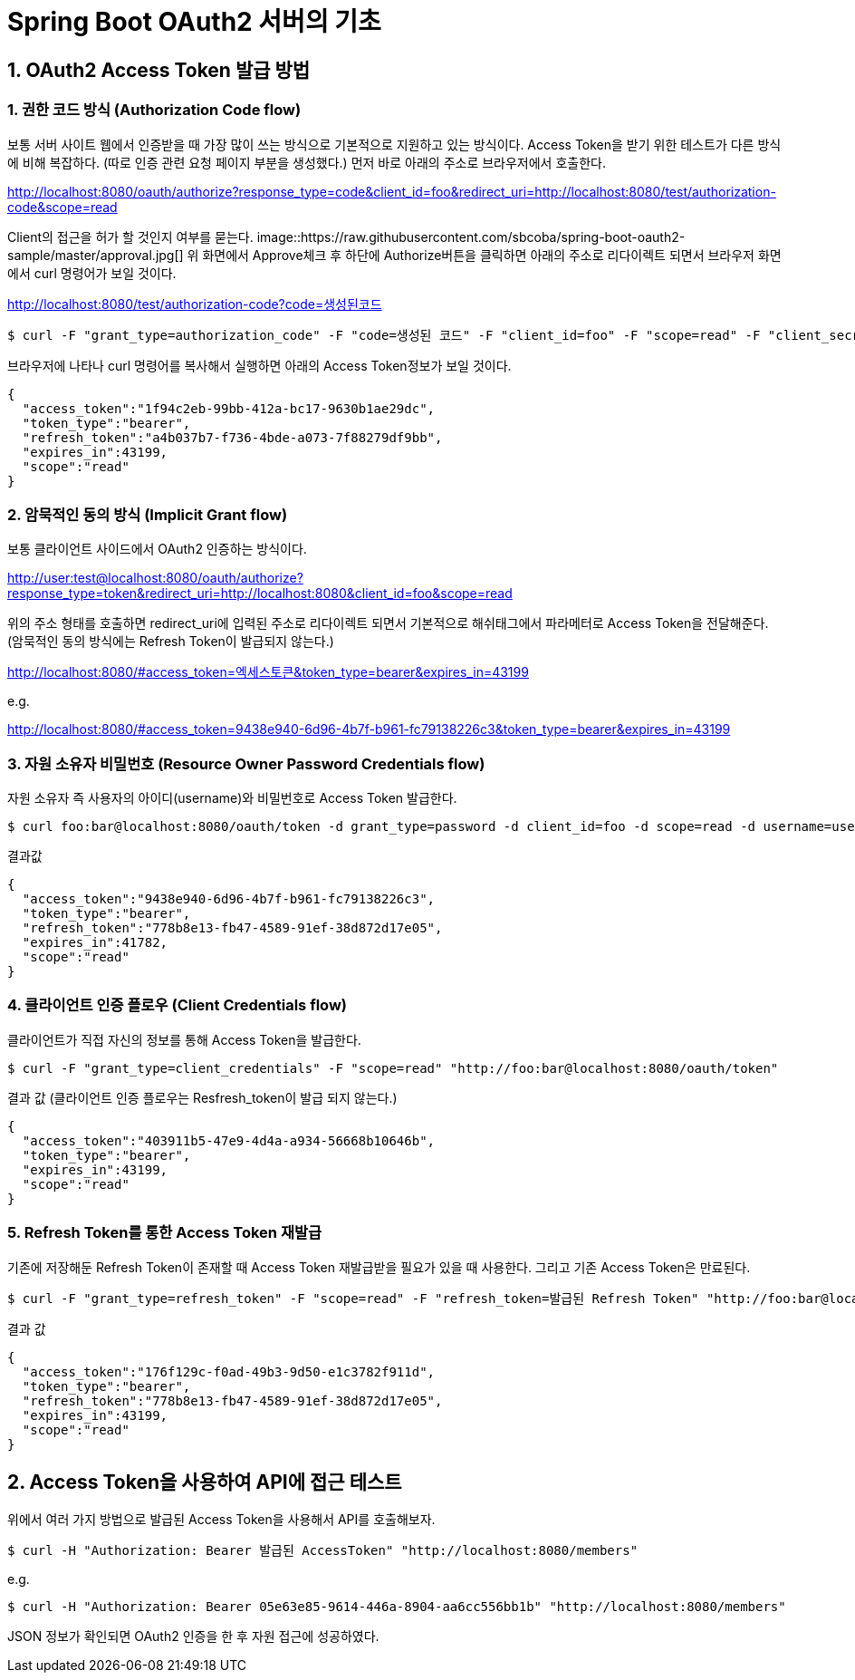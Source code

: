 = Spring Boot OAuth2 서버의 기초

== 1. OAuth2 Access Token 발급 방법

=== 1. 권한 코드 방식 (Authorization Code flow)
보통 서버 사이트 웹에서 인증받을 때 가장 많이 쓰는 방식으로 기본적으로 지원하고 있는 방식이다.
Access Token을 받기 위한 테스트가 다른 방식에 비해 복잡하다.
(따로 인증 관련 요청 페이지 부분을 생성했다.)
먼저 바로 아래의 주소로 브라우저에서 호출한다.

****
http://localhost:8080/oauth/authorize?response_type=code&client_id=foo&redirect_uri=http://localhost:8080/test/authorization-code&scope=read
****

Client의 접근을 허가 할 것인지 여부를 묻는다.
image::https://raw.githubusercontent.com/sbcoba/spring-boot-oauth2-sample/master/approval.jpg[]
위 화면에서 Approve체크 후 하단에 Authorize버튼을 클릭하면 아래의 주소로 리다이렉트 되면서 브라우저 화면에서 curl 명령어가 보일 것이다.

****
http://localhost:8080/test/authorization-code?code=생성된코드
****

[source,sh]
----
$ curl -F "grant_type=authorization_code" -F "code=생성된 코드" -F "client_id=foo" -F "scope=read" -F "client_secret=bar" -F "redirect_uri=http://localhost:8080/test/authorization-code" "http://foo:bar@localhost:8080/oauth/token"
----

브라우저에 나타나 curl 명령어를 복사해서 실행하면 아래의 Access Token정보가 보일 것이다.
[source,json]
----
{
  "access_token":"1f94c2eb-99bb-412a-bc17-9630b1ae29dc",
  "token_type":"bearer",
  "refresh_token":"a4b037b7-f736-4bde-a073-7f88279df9bb",
  "expires_in":43199,
  "scope":"read"
}
----
=== 2. 암묵적인 동의 방식 (Implicit Grant flow)
보통 클라이언트 사이드에서 OAuth2 인증하는 방식이다.
****
http://user:test@localhost:8080/oauth/authorize?response_type=token&redirect_uri=http://localhost:8080&client_id=foo&scope=read
****

위의 주소 형태를 호출하면 redirect_uri에 입력된 주소로 리다이렉트 되면서 기본적으로 해쉬태그에서 파라메터로 Access Token을 전달해준다.
(암묵적인 동의 방식에는 Refresh Token이 발급되지 않는다.)
****
http://localhost:8080/#access_token=엑세스토큰&token_type=bearer&expires_in=43199
****
e.g.
****
http://localhost:8080/#access_token=9438e940-6d96-4b7f-b961-fc79138226c3&token_type=bearer&expires_in=43199
****

=== 3. 자원 소유자 비밀번호  (Resource Owner Password Credentials flow)
자원 소유자 즉 사용자의 아이디(username)와 비밀번호로 Access Token 발급한다.

[source,sh]
----
$ curl foo:bar@localhost:8080/oauth/token -d grant_type=password -d client_id=foo -d scope=read -d username=user -d password=test
----
결과값
[source,json]
----
{
  "access_token":"9438e940-6d96-4b7f-b961-fc79138226c3",
  "token_type":"bearer",
  "refresh_token":"778b8e13-fb47-4589-91ef-38d872d17e05",
  "expires_in":41782,
  "scope":"read"
}
----
=== 4. 클라이언트 인증 플로우 (Client Credentials flow)
클라이언트가 직접  자신의 정보를 통해 Access Token을 발급한다.

[source,sh]
----
$ curl -F "grant_type=client_credentials" -F "scope=read" "http://foo:bar@localhost:8080/oauth/token"
----
결과 값 (클라이언트 인증 플로우는 Resfresh_token이 발급 되지 않는다.)
[source,json]
----
{
  "access_token":"403911b5-47e9-4d4a-a934-56668b10646b",
  "token_type":"bearer",
  "expires_in":43199,
  "scope":"read"
}
----

=== 5. Refresh  Token를 통한 Access Token 재발급
기존에 저장해둔 Refresh Token이  존재할 때 Access Token  재발급받을 필요가 있을 때 사용한다.
그리고 기존 Access Token은 만료된다.
[source,sh]
----
$ curl -F "grant_type=refresh_token" -F "scope=read" -F "refresh_token=발급된 Refresh Token" "http://foo:bar@localhost:8080/oauth/token"
----
결과 값 
[source,json]
----
{
  "access_token":"176f129c-f0ad-49b3-9d50-e1c3782f911d",
  "token_type":"bearer",
  "refresh_token":"778b8e13-fb47-4589-91ef-38d872d17e05",
  "expires_in":43199,
  "scope":"read"
}
----
== 2. Access Token을 사용하여 API에 접근 테스트
  
위에서 여러 가지 방법으로 발급된 Access Token을 사용해서 API를 호출해보자.

[source,sh]
----
$ curl -H "Authorization: Bearer 발급된 AccessToken" "http://localhost:8080/members"
----
e.g. 
[source,sh]
----
 
$ curl -H "Authorization: Bearer 05e63e85-9614-446a-8904-aa6cc556bb1b" "http://localhost:8080/members"
----

JSON 정보가 확인되면 OAuth2 인증을 한 후 자원 접근에 성공하였다.

